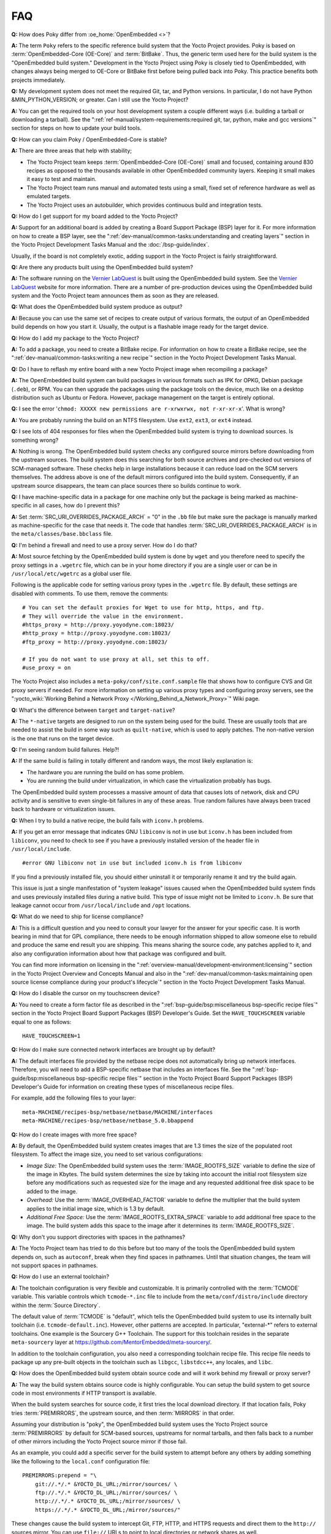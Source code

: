 .. SPDX-License-Identifier: CC-BY-SA-2.0-UK

***
FAQ
***

**Q:** How does Poky differ from :oe_home:`OpenEmbedded <>`?

**A:** The term ``Poky`` refers to the specific reference build
system that the Yocto Project provides. Poky is based on
:term:`OpenEmbedded-Core (OE-Core)` and :term:`BitBake`. Thus, the
generic term used here for the build system is the "OpenEmbedded build
system." Development in the Yocto Project using Poky is closely tied to
OpenEmbedded, with changes always being merged to OE-Core or BitBake
first before being pulled back into Poky. This practice benefits both
projects immediately.

**Q:** My development system does not meet the required Git, tar, and
Python versions. In particular, I do not have Python &MIN_PYTHON_VERSION; or greater.
Can I still use the Yocto Project?

**A:** You can get the required tools on your host development system a
couple different ways (i.e. building a tarball or downloading a
tarball). See the
":ref:`ref-manual/system-requirements:required git, tar, python, make and gcc versions`"
section for steps on how to update your build tools.

**Q:** How can you claim Poky / OpenEmbedded-Core is stable?

**A:** There are three areas that help with stability;

-  The Yocto Project team keeps :term:`OpenEmbedded-Core (OE-Core)` small and
   focused, containing around 830 recipes as opposed to the thousands
   available in other OpenEmbedded community layers. Keeping it small
   makes it easy to test and maintain.

-  The Yocto Project team runs manual and automated tests using a small,
   fixed set of reference hardware as well as emulated targets.

-  The Yocto Project uses an autobuilder, which provides continuous
   build and integration tests.

**Q:** How do I get support for my board added to the Yocto Project?

**A:** Support for an additional board is added by creating a Board
Support Package (BSP) layer for it. For more information on how to
create a BSP layer, see the
":ref:`dev-manual/common-tasks:understanding and creating layers`"
section in the Yocto Project Development Tasks Manual and the
:doc:`/bsp-guide/index`.

Usually, if the board is not completely exotic, adding support in the
Yocto Project is fairly straightforward.

**Q:** Are there any products built using the OpenEmbedded build system?

**A:** The software running on the `Vernier
LabQuest <https://vernier.com/labquest/>`__ is built using the
OpenEmbedded build system. See the `Vernier
LabQuest <https://www.vernier.com/products/interfaces/labq/>`__ website
for more information. There are a number of pre-production devices using
the OpenEmbedded build system and the Yocto Project team announces them
as soon as they are released.

**Q:** What does the OpenEmbedded build system produce as output?

**A:** Because you can use the same set of recipes to create output of
various formats, the output of an OpenEmbedded build depends on how you
start it. Usually, the output is a flashable image ready for the target
device.

**Q:** How do I add my package to the Yocto Project?

**A:** To add a package, you need to create a BitBake recipe. For
information on how to create a BitBake recipe, see the
":ref:`dev-manual/common-tasks:writing a new recipe`"
section in the Yocto Project Development Tasks Manual.

**Q:** Do I have to reflash my entire board with a new Yocto Project
image when recompiling a package?

**A:** The OpenEmbedded build system can build packages in various
formats such as IPK for OPKG, Debian package (``.deb``), or RPM. You can
then upgrade the packages using the package tools on the device, much
like on a desktop distribution such as Ubuntu or Fedora. However,
package management on the target is entirely optional.

**Q:** I see the error
'``chmod: XXXXX new permissions are r-xrwxrwx, not r-xr-xr-x``'. What is
wrong?

**A:** You are probably running the build on an NTFS filesystem. Use
``ext2``, ``ext3``, or ``ext4`` instead.

**Q:** I see lots of 404 responses for files when the OpenEmbedded build
system is trying to download sources. Is something wrong?

**A:** Nothing is wrong. The OpenEmbedded build system checks any
configured source mirrors before downloading from the upstream sources.
The build system does this searching for both source archives and
pre-checked out versions of SCM-managed software. These checks help in
large installations because it can reduce load on the SCM servers
themselves. The address above is one of the default mirrors configured
into the build system. Consequently, if an upstream source disappears,
the team can place sources there so builds continue to work.

**Q:** I have machine-specific data in a package for one machine only
but the package is being marked as machine-specific in all cases, how do
I prevent this?

**A:** Set :term:`SRC_URI_OVERRIDES_PACKAGE_ARCH` = "0" in the ``.bb`` file
but make sure the package is manually marked as machine-specific for the
case that needs it. The code that handles
:term:`SRC_URI_OVERRIDES_PACKAGE_ARCH` is in the
``meta/classes/base.bbclass`` file.

**Q:** I'm behind a firewall and need to use a proxy server. How do I do
that?

**A:** Most source fetching by the OpenEmbedded build system is done by
``wget`` and you therefore need to specify the proxy settings in a
``.wgetrc`` file, which can be in your home directory if you are a
single user or can be in ``/usr/local/etc/wgetrc`` as a global user
file.

Following is the applicable code for setting various proxy types in the
``.wgetrc`` file. By default, these settings are disabled with comments.
To use them, remove the comments::

   # You can set the default proxies for Wget to use for http, https, and ftp.
   # They will override the value in the environment.
   #https_proxy = http://proxy.yoyodyne.com:18023/
   #http_proxy = http://proxy.yoyodyne.com:18023/
   #ftp_proxy = http://proxy.yoyodyne.com:18023/

   # If you do not want to use proxy at all, set this to off.
   #use_proxy = on

The Yocto Project also includes a
``meta-poky/conf/site.conf.sample`` file that shows how to configure CVS
and Git proxy servers if needed. For more information on setting up
various proxy types and configuring proxy servers, see the
":yocto_wiki:`Working Behind a Network Proxy </Working_Behind_a_Network_Proxy>`"
Wiki page.

**Q:** What's the difference between ``target`` and ``target-native``?

**A:** The ``*-native`` targets are designed to run on the system being
used for the build. These are usually tools that are needed to assist
the build in some way such as ``quilt-native``, which is used to apply
patches. The non-native version is the one that runs on the target
device.

**Q:** I'm seeing random build failures. Help?!

**A:** If the same build is failing in totally different and random
ways, the most likely explanation is:

-  The hardware you are running the build on has some problem.

-  You are running the build under virtualization, in which case the
   virtualization probably has bugs.

The OpenEmbedded build system processes a massive amount of data that
causes lots of network, disk and CPU activity and is sensitive to even
single-bit failures in any of these areas. True random failures have
always been traced back to hardware or virtualization issues.

**Q:** When I try to build a native recipe, the build fails with
``iconv.h`` problems.

**A:** If you get an error message that indicates GNU ``libiconv`` is
not in use but ``iconv.h`` has been included from ``libiconv``, you need
to check to see if you have a previously installed version of the header
file in ``/usr/local/include``.
::

   #error GNU libiconv not in use but included iconv.h is from libiconv

If you find a previously installed
file, you should either uninstall it or temporarily rename it and try
the build again.

This issue is just a single manifestation of "system leakage" issues
caused when the OpenEmbedded build system finds and uses previously
installed files during a native build. This type of issue might not be
limited to ``iconv.h``. Be sure that leakage cannot occur from
``/usr/local/include`` and ``/opt`` locations.

**Q:** What do we need to ship for license compliance?

**A:** This is a difficult question and you need to consult your lawyer
for the answer for your specific case. It is worth bearing in mind that
for GPL compliance, there needs to be enough information shipped to
allow someone else to rebuild and produce the same end result you are
shipping. This means sharing the source code, any patches applied to it,
and also any configuration information about how that package was
configured and built.

You can find more information on licensing in the
":ref:`overview-manual/development-environment:licensing`"
section in the Yocto
Project Overview and Concepts Manual and also in the
":ref:`dev-manual/common-tasks:maintaining open source license compliance during your product's lifecycle`"
section in the Yocto Project Development Tasks Manual.

**Q:** How do I disable the cursor on my touchscreen device?

**A:** You need to create a form factor file as described in the
":ref:`bsp-guide/bsp:miscellaneous bsp-specific recipe files`" section in
the Yocto Project Board Support Packages (BSP) Developer's Guide. Set
the ``HAVE_TOUCHSCREEN`` variable equal to one as follows::

   HAVE_TOUCHSCREEN=1

**Q:** How do I make sure connected network interfaces are brought up by
default?

**A:** The default interfaces file provided by the netbase recipe does
not automatically bring up network interfaces. Therefore, you will need
to add a BSP-specific netbase that includes an interfaces file. See the
":ref:`bsp-guide/bsp:miscellaneous bsp-specific recipe files`" section in
the Yocto Project Board Support Packages (BSP) Developer's Guide for
information on creating these types of miscellaneous recipe files.

For example, add the following files to your layer::

   meta-MACHINE/recipes-bsp/netbase/netbase/MACHINE/interfaces
   meta-MACHINE/recipes-bsp/netbase/netbase_5.0.bbappend

**Q:** How do I create images with more free space?

**A:** By default, the OpenEmbedded build system creates images that are
1.3 times the size of the populated root filesystem. To affect the image
size, you need to set various configurations:

-  *Image Size:* The OpenEmbedded build system uses the
   :term:`IMAGE_ROOTFS_SIZE` variable to define
   the size of the image in Kbytes. The build system determines the size
   by taking into account the initial root filesystem size before any
   modifications such as requested size for the image and any requested
   additional free disk space to be added to the image.

-  *Overhead:* Use the
   :term:`IMAGE_OVERHEAD_FACTOR` variable
   to define the multiplier that the build system applies to the initial
   image size, which is 1.3 by default.

-  *Additional Free Space:* Use the
   :term:`IMAGE_ROOTFS_EXTRA_SPACE`
   variable to add additional free space to the image. The build system
   adds this space to the image after it determines its
   :term:`IMAGE_ROOTFS_SIZE`.

**Q:** Why don't you support directories with spaces in the pathnames?

**A:** The Yocto Project team has tried to do this before but too many
of the tools the OpenEmbedded build system depends on, such as
``autoconf``, break when they find spaces in pathnames. Until that
situation changes, the team will not support spaces in pathnames.

**Q:** How do I use an external toolchain?

**A:** The toolchain configuration is very flexible and customizable. It
is primarily controlled with the :term:`TCMODE` variable. This variable
controls which ``tcmode-*.inc`` file to include from the
``meta/conf/distro/include`` directory within the :term:`Source Directory`.

The default value of :term:`TCMODE` is "default", which tells the
OpenEmbedded build system to use its internally built toolchain (i.e.
``tcmode-default.inc``). However, other patterns are accepted. In
particular, "external-\*" refers to external toolchains. One example is
the Sourcery G++ Toolchain. The support for this toolchain resides in
the separate ``meta-sourcery`` layer at
https://github.com/MentorEmbedded/meta-sourcery/.

In addition to the toolchain configuration, you also need a
corresponding toolchain recipe file. This recipe file needs to package
up any pre-built objects in the toolchain such as ``libgcc``,
``libstdcc++``, any locales, and ``libc``.

**Q:** How does the OpenEmbedded build system obtain source code and
will it work behind my firewall or proxy server?

**A:** The way the build system obtains source code is highly
configurable. You can setup the build system to get source code in most
environments if HTTP transport is available.

When the build system searches for source code, it first tries the local
download directory. If that location fails, Poky tries
:term:`PREMIRRORS`, the upstream source, and then
:term:`MIRRORS` in that order.

Assuming your distribution is "poky", the OpenEmbedded build system uses
the Yocto Project source :term:`PREMIRRORS` by default for SCM-based
sources, upstreams for normal tarballs, and then falls back to a number
of other mirrors including the Yocto Project source mirror if those
fail.

As an example, you could add a specific server for the build system to
attempt before any others by adding something like the following to the
``local.conf`` configuration file::

   PREMIRRORS:prepend = "\
       git://.*/.* &YOCTO_DL_URL;/mirror/sources/ \
       ftp://.*/.* &YOCTO_DL_URL;/mirror/sources/ \
       http://.*/.* &YOCTO_DL_URL;/mirror/sources/ \
       https://.*/.* &YOCTO_DL_URL;/mirror/sources/"

These changes cause the build system to intercept Git, FTP, HTTP, and
HTTPS requests and direct them to the ``http://`` sources mirror. You
can use ``file://`` URLs to point to local directories or network shares
as well.

Here are other options::

   BB_NO_NETWORK = "1"

This statement tells BitBake to issue an error
instead of trying to access the Internet. This technique is useful if
you want to ensure code builds only from local sources.

Here is another technique::

   BB_FETCH_PREMIRRORONLY = "1"

This statement
limits the build system to pulling source from the :term:`PREMIRRORS` only.
Again, this technique is useful for reproducing builds.

Here is another technique::

   BB_GENERATE_MIRROR_TARBALLS = "1"

This
statement tells the build system to generate mirror tarballs. This
technique is useful if you want to create a mirror server. If not,
however, the technique can simply waste time during the build.

Finally, consider an example where you are behind an HTTP-only firewall.
You could make the following changes to the ``local.conf`` configuration
file as long as the :term:`PREMIRRORS` server is current::

   PREMIRRORS:prepend = "\
       git://.*/.* &YOCTO_DL_URL;/mirror/sources/ \
       ftp://.*/.* &YOCTO_DL_URL;/mirror/sources/ \
       http://.*/.* &YOCTO_DL_URL;/mirror/sources/ \
       https://.*/.* &YOCTO_DL_URL;/mirror/sources/"
   BB_FETCH_PREMIRRORONLY = "1"

These changes would cause the build system to successfully fetch source
over HTTP and any network accesses to anything other than the
:term:`PREMIRRORS` would fail.

The build system also honors the standard shell environment variables
``http_proxy``, ``ftp_proxy``, ``https_proxy``, and ``all_proxy`` to
redirect requests through proxy servers.

.. note::

   You can find more information on the
   ":yocto_wiki:`Working Behind a Network Proxy </Working_Behind_a_Network_Proxy>`"
   Wiki page.

**Q:** Can I get rid of build output so I can start over?

**A:** Yes --- you can easily do this. When you use BitBake to build an
image, all the build output goes into the directory created when you run
the build environment setup script (i.e.
:ref:`structure-core-script`). By default, this :term:`Build Directory`
is named ``build`` but can be named
anything you want.

Within the Build Directory, is the ``tmp`` directory. To remove all the
build output yet preserve any source code or downloaded files from
previous builds, simply remove the ``tmp`` directory.

**Q:** Why do ``${bindir}`` and ``${libdir}`` have strange values for
``-native`` recipes?

**A:** Executables and libraries might need to be used from a directory
other than the directory into which they were initially installed.
Complicating this situation is the fact that sometimes these executables
and libraries are compiled with the expectation of being run from that
initial installation target directory. If this is the case, moving them
causes problems.

This scenario is a fundamental problem for package maintainers of
mainstream Linux distributions as well as for the OpenEmbedded build
system. As such, a well-established solution exists. Makefiles,
Autotools configuration scripts, and other build systems are expected to
respect environment variables such as ``bindir``, ``libdir``, and
``sysconfdir`` that indicate where executables, libraries, and data
reside when a program is actually run. They are also expected to respect
a ``DESTDIR`` environment variable, which is prepended to all the other
variables when the build system actually installs the files. It is
understood that the program does not actually run from within
``DESTDIR``.

When the OpenEmbedded build system uses a recipe to build a
target-architecture program (i.e. one that is intended for inclusion on
the image being built), that program eventually runs from the root file
system of that image. Thus, the build system provides a value of
"/usr/bin" for ``bindir``, a value of "/usr/lib" for ``libdir``, and so
forth.

Meanwhile, ``DESTDIR`` is a path within the :term:`Build Directory`.
However, when the recipe builds a
native program (i.e. one that is intended to run on the build machine),
that program is never installed directly to the build machine's root
file system. Consequently, the build system uses paths within the Build
Directory for ``DESTDIR``, ``bindir`` and related variables. To better
understand this, consider the following two paths where the first is
relatively normal and the second is not:

.. note::

   Due to these lengthy examples, the paths are artificially broken
   across lines for readability.

::

   /home/maxtothemax/poky-bootchart2/build/tmp/work/i586-poky-linux/zlib/
      1.2.8-r0/sysroot-destdir/usr/bin

   /home/maxtothemax/poky-bootchart2/build/tmp/work/x86_64-linux/
      zlib-native/1.2.8-r0/sysroot-destdir/home/maxtothemax/poky-bootchart2/
      build/tmp/sysroots/x86_64-linux/usr/bin

Even if the paths look unusual,
they both are correct --- the first for a target and the second for a
native recipe. These paths are a consequence of the ``DESTDIR``
mechanism and while they appear strange, they are correct and in
practice very effective.

**Q:** The files provided by my ``*-native`` recipe do not appear to be
available to other recipes. Files are missing from the native sysroot,
my recipe is installing to the wrong place, or I am getting permissions
errors during the do_install task in my recipe! What is wrong?

**A:** This situation results when a build system does not recognize the
environment variables supplied to it by :term:`BitBake`. The
incident that prompted this FAQ entry involved a Makefile that used an
environment variable named ``BINDIR`` instead of the more standard
variable ``bindir``. The makefile's hardcoded default value of
"/usr/bin" worked most of the time, but not for the recipe's ``-native``
variant. For another example, permissions errors might be caused by a
Makefile that ignores ``DESTDIR`` or uses a different name for that
environment variable. Check the build system to see if these kinds
of issues exist.

**Q:** I'm adding a binary in a recipe but it's different in the image, what is
changing it?

**A:** The first most obvious change is the system stripping debug symbols from
it. Setting :term:`INHIBIT_PACKAGE_STRIP` to stop debug symbols being stripped and/or
:term:`INHIBIT_PACKAGE_DEBUG_SPLIT` to stop debug symbols being split into a separate
file will ensure the binary is unchanged.
